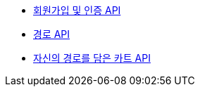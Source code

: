 - link:/docs/auth.html[회원가입 및 인증 API]
- link:/docs/route.html[경로 API]
- link:/docs/cart.html[자신의 경로를 담은 카트 API]